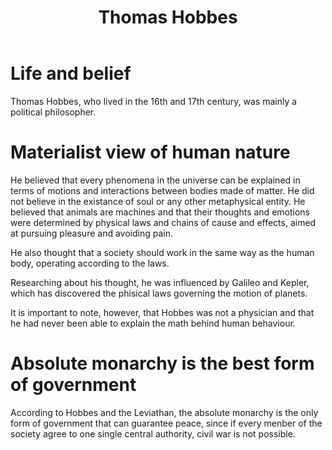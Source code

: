 #+title: Thomas Hobbes

* Life and belief
Thomas Hobbes, who lived in the 16th and 17th century, was mainly a political
philosopher.

* Materialist view of human nature
He believed that every phenomena in the universe can be explained in terms of
motions and interactions between bodies made of matter. He did not believe
in the existance of soul or any other metaphysical entity.
He believed that animals are machines and that their thoughts and emotions
were determined by physical laws and chains of cause and effects, aimed
at pursuing pleasure and avoiding pain.

He also thought that a society should work in the same way as the human body,
operating according to the laws.

Researching about his thought, he was influenced by Galileo and Kepler,
which has discovered the phisical laws governing the motion of planets.

It is important to note, however, that Hobbes was not a physician and that
he had never been able to explain the math behind human behaviour.

* Absolute monarchy is the best form of government
According to Hobbes and the Leviathan, the absolute monarchy is the only form 
of government that can guarantee peace, since if every menber of the society
agree to one single central authority, civil war is not possible.
